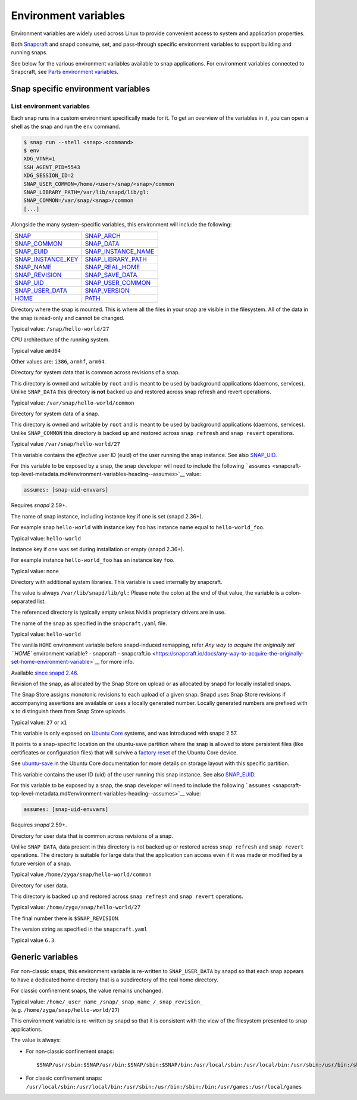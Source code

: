 .. 7983.md

.. \_environment-variables:

Environment variables
=====================

Environment variables are widely used across Linux to provide convenient access to system and application properties.

Both `Snapcraft <snapcraft-overview.md>`__ and snapd consume, set, and pass-through specific environment variables to support building and running snaps.

See below for the various environment variables available to snap applications. For environment variables connected to Snapcraft, see `Parts environment variables <parts-environment-variables.md>`__.

Snap specific environment variables
-----------------------------------

List environment variables
~~~~~~~~~~~~~~~~~~~~~~~~~~

Each snap runs in a custom environment specifically made for it. To get an overview of the variables in it, you can open a shell as the snap and run the ``env`` command.

.. code:: bash

   $ snap run --shell <snap>.<command>
   $ env
   XDG_VTNR=1
   SSH_AGENT_PID=5543
   XDG_SESSION_ID=2
   SNAP_USER_COMMON=/home/<user>/snap/<snap>/common
   SNAP_LIBRARY_PATH=/var/lib/snapd/lib/gl:
   SNAP_COMMON=/var/snap/<snap>/common
   [...]

Alongside the many system-specific variables, this environment will include the following:

+---------------------------------------------------------------------------+-----------------------------------------------------------------------------+
| `SNAP <#environment-variables-heading--snap>`__                           | `SNAP_ARCH <#environment-variables-heading--snap-arch>`__                   |
+---------------------------------------------------------------------------+-----------------------------------------------------------------------------+
| `SNAP_COMMON <#environment-variables-heading--snap-common>`__             | `SNAP_DATA <#environment-variables-heading--snap-data>`__                   |
+---------------------------------------------------------------------------+-----------------------------------------------------------------------------+
| `SNAP_EUID <#environment-variables-heading--snap-euid>`__                 | `SNAP_INSTANCE_NAME <#environment-variables-heading--snap-instance-name>`__ |
+---------------------------------------------------------------------------+-----------------------------------------------------------------------------+
| `SNAP_INSTANCE_KEY <#environment-variables-heading--snap-instance-key>`__ | `SNAP_LIBRARY_PATH <#environment-variables-heading--snap-library-path>`__   |
+---------------------------------------------------------------------------+-----------------------------------------------------------------------------+
| `SNAP_NAME <#environment-variables-heading--name>`__                      | `SNAP_REAL_HOME <#environment-variables-heading--snap-real-home>`__         |
+---------------------------------------------------------------------------+-----------------------------------------------------------------------------+
| `SNAP_REVISION <#environment-variables-heading--snap-revision>`__         | `SNAP_SAVE_DATA <#environment-variables-heading--snap-save-data>`__         |
+---------------------------------------------------------------------------+-----------------------------------------------------------------------------+
| `SNAP_UID <#environment-variables-heading--snap-uid>`__                   | `SNAP_USER_COMMON <#environment-variables-heading--snap-user-common>`__     |
+---------------------------------------------------------------------------+-----------------------------------------------------------------------------+
| `SNAP_USER_DATA <#environment-variables-heading--snap-user-data>`__       | `SNAP_VERSION <#environment-variables-heading--snap-version>`__             |
+---------------------------------------------------------------------------+-----------------------------------------------------------------------------+
| `HOME <#environment-variables-heading--home>`__                           | `PATH <#environment-variables-heading--path>`__                             |
+---------------------------------------------------------------------------+-----------------------------------------------------------------------------+

.. raw:: html

   <h3 id="environment-variables-heading--snap">

.. raw:: html

   <pre>SNAP</pre>

.. raw:: html

   </h3>

Directory where the snap is mounted. This is where all the files in your snap are visible in the filesystem. All of the data in the snap is read-only and cannot be changed.

Typical value: ``/snap/hello-world/27``

.. raw:: html

   <h3 id="environment-variables-heading--snap-arch">

.. raw:: html

   <PRE>SNAP_ARCH</PRE>

.. raw:: html

   </h3>

CPU architecture of the running system.

Typical value ``amd64``

Other values are: ``i386``, ``armhf``, ``arm64``.

.. raw:: html

   <h3 id="environment-variables-heading--snap-common">

.. raw:: html

   <pre>SNAP_COMMON</pre>

.. raw:: html

   </h3>

Directory for system data that is common across revisions of a snap.

This directory is owned and writable by ``root`` and is meant to be used by background applications (daemons, services). Unlike ``SNAP_DATA`` this directory **is not** backed up and restored across snap refresh and revert operations.

Typical value: ``/var/snap/hello-world/common``

.. raw:: html

   <h3 id="environment-variables-heading--snap-data">

.. raw:: html

   <pre>SNAP_DATA</pre>

.. raw:: html

   </h3>

Directory for system data of a snap.

This directory is owned and writable by ``root`` and is meant to be used by background applications (daemons, services). Unlike ``SNAP_COMMON`` this directory is backed up and restored across ``snap refresh`` and ``snap revert`` operations.

Typical value ``/var/snap/hello-world/27``

.. raw:: html

   <h3 id="environment-variables-heading--snap-euid">

.. raw:: html

   <pre>SNAP_EUID</pre>

.. raw:: html

   </h3>

This variable contains the *effective* user ID (euid) of the user running the snap instance. See also `SNAP_UID <#environment-variables-heading--snap-uid>`__.

For this variable to be exposed by a snap, the snap developer will need to include the following ```assumes`` <snapcraft-top-level-metadata.md#environment-variables-heading--assumes>`__ value:

.. code:: yaml

   assumes: [snap-uid-envvars]

Requires *snapd* 2.59+.

.. raw:: html

   <h3 id="environment-variables-heading--snap-instance-name">

.. raw:: html

   <pre>SNAP_INSTANCE_NAME</pre>

.. raw:: html

   </h3>

The name of snap instance, including instance key if one is set (snapd 2.36+).

For example snap ``hello-world`` with instance key ``foo`` has instance name equal to ``hello-world_foo``.

Typical value: ``hello-world``

.. raw:: html

   <h3 id="environment-variables-heading--snap-instance-key">

.. raw:: html

   <pre>SNAP_INSTANCE_KEY</pre>

.. raw:: html

   </h3>

Instance key if one was set during installation or empty (snapd 2.36+).

For example instance ``hello-world_foo`` has an instance key ``foo``.

Typical value: none

.. raw:: html

   <h3 id="environment-variables-heading--snap-library-path">

.. raw:: html

   <pre>SNAP_LIBRARY_PATH</pre>

.. raw:: html

   </h3>

Directory with additional system libraries. This variable is used internally by snapcraft.

The value is always ``/var/lib/snapd/lib/gl:`` Please note the colon at the end of that value, the variable is a colon-separated list.

The referenced directory is typically empty unless Nvidia proprietary drivers are in use.

.. raw:: html

   <h3 id="environment-variables-heading--snap-name">

.. raw:: html

   <pre>SNAP_NAME</pre>

.. raw:: html

   </h3>

The name of the snap as specified in the ``snapcraft.yaml`` file.

Typical value: ``hello-world``

.. raw:: html

   <h3 id="environment-variables-heading--snap-real-home">

.. raw:: html

   <pre>SNAP_REAL_HOME</pre>

.. raw:: html

   </h3>

The vanilla ``HOME`` environment variable before snapd-induced remapping, refer `Any way to acquire the originally set ``HOME`` environment variable? - snapcraft - snapcraft.io <https://snapcraft.io/docs/any-way-to-acquire-the-originally-set-home-environment-variable>`__ for more info.

Available `since snapd 2.46 <https://github.com/snapcore/snapd/pull/9189/commits/37d0a229>`__.

.. raw:: html

   <h3 id="environment-variables-heading--snap-revision">

.. raw:: html

   <pre>SNAP_REVISION</pre>

.. raw:: html

   </h3>

Revision of the snap, as allocated by the Snap Store on upload or as allocated by snapd for locally installed snaps.

The Snap Store assigns monotonic revisions to each upload of a given snap. Snapd uses Snap Store revisions if accompanying assertions are available or uses a locally generated number. Locally generated numbers are prefixed with ``x`` to distinguish them from Snap Store uploads.

Typical value: ``27`` or ``x1``

.. raw:: html

   <h3 id="environment-variables-heading--snap-save-data">

.. raw:: html

   <pre>SNAP_SAVE_DATA</pre>

.. raw:: html

   </h3>

This variable is only exposed on `Ubuntu Core <glossary.md#environment-variables-heading--ubuntu-core>`__ systems, and was introduced with snapd 2.57.

It points to a snap-specific location on the ubuntu-save partition where the snap is allowed to store persistent files (like certificates or configuration files) that will survive a `factory reset <https://ubuntu.com/core/docs/recovery-modes#environment-variables-heading--factory>`__ of the Ubuntu Core device.

See `ubuntu-save <https://ubuntu.com/core/docs/storage-layout#environment-variables-heading--save>`__ in the Ubuntu Core documentation for more details on storage layout with this specific partition.

.. raw:: html

   <h3 id="environment-variables-heading--snap-uid">

.. raw:: html

   <pre>SNAP_UID</pre>

.. raw:: html

   </h3>

This variable contains the user ID (uid) of the user running this snap instance. See also `SNAP_EUID <#environment-variables-heading--snap-euid>`__.

For this variable to be exposed by a snap, the snap developer will need to include the following ```assumes`` <snapcraft-top-level-metadata.md#environment-variables-heading--assumes>`__ value:

.. code:: yaml

   assumes: [snap-uid-envvars]

Requires *snapd* 2.59+.

.. raw:: html

   <h3 id="environment-variables-heading--snap-user-common">

.. raw:: html

   <pre>SNAP_USER_COMMON</pre>

.. raw:: html

   </h3>

Directory for user data that is common across revisions of a snap.

Unlike ``SNAP_DATA``, data present in this directory is not backed up or restored across ``snap refresh`` and ``snap revert`` operations. The directory is suitable for large data that the application can access even if it was made or modified by a future version of a snap.

Typical value ``/home/zyga/snap/hello-world/common``

.. raw:: html

   <h3 id="environment-variables-heading--snap-user-data">

.. raw:: html

   <pre>SNAP_USER_DATA</pre>

.. raw:: html

   </h3>

Directory for user data.

This directory is backed up and restored across ``snap refresh`` and ``snap revert`` operations.

Typical value: ``/home/zyga/snap/hello-world/27``

The final number there is ``$SNAP_REVISION``.

.. raw:: html

   <h3 id="environment-variables-heading--snap-version">

.. raw:: html

   <pre>SNAP_VERSION</pre>

.. raw:: html

   </h3>

The version string as specified in the ``snapcraft.yaml``

Typical value ``6.3``

Generic variables
-----------------

.. raw:: html

   <h3 id="environment-variables-heading--home">

.. raw:: html

   <pre>HOME</pre>

.. raw:: html

   </h3>

For non-classic snaps, this environment variable is re-written to ``SNAP_USER_DATA`` by snapd so that each snap appears to have a dedicated home directory that is a subdirectory of the real home directory.

For classic confinement snaps, the value remains unchanged.

Typical value: ``/home/_user_name_/snap/_snap_name_/_snap_revision_`` (e.g. ``/home/zyga/snap/hello-world/27``)

.. raw:: html

   <h3 id="environment-variables-heading--path">

.. raw:: html

   <pre>PATH</pre>

.. raw:: html

   </h3>

This environment variable is re-written by snapd so that it is consistent with the view of the filesystem presented to snap applications.

The value is always:

-  For non-classic confinement snaps:

   ::

      $SNAP/usr/sbin:$SNAP/usr/bin:$SNAP/sbin:$SNAP/bin:/usr/local/sbin:/usr/local/bin:/usr/sbin:/usr/bin:/sbin:/bin:/usr/games:/usr/local/games

-  For classic confinement snaps: ``/usr/local/sbin:/usr/local/bin:/usr/sbin:/usr/bin:/sbin:/bin:/usr/games:/usr/local/games``
